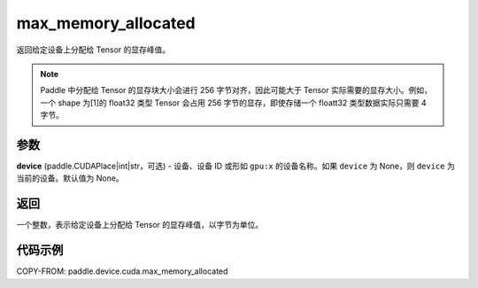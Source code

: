 .. _cn_api_device_cuda_max_memory_allocated_cn:


max_memory_allocated
-------------------------------

.. py:function:: paddle.device.cuda.max_memory_allocated(device=None)

返回给定设备上分配给 Tensor 的显存峰值。

.. note::
    Paddle 中分配给 Tensor 的显存块大小会进行 256 字节对齐，因此可能大于 Tensor 实际需要的显存大小。例如，一个 shape 为[1]的 float32 类型 Tensor 会占用 256 字节的显存，即使存储一个 floatt32 类型数据实际只需要 4 字节。

参数
::::::::

**device** (paddle.CUDAPlace|int|str，可选) - 设备、设备 ID 或形如 ``gpu:x`` 的设备名称。如果 ``device`` 为 None，则 ``device`` 为当前的设备。默认值为 None。


返回
::::::::

一个整数，表示给定设备上分配给 Tensor 的显存峰值，以字节为单位。

代码示例
::::::::

COPY-FROM: paddle.device.cuda.max_memory_allocated
